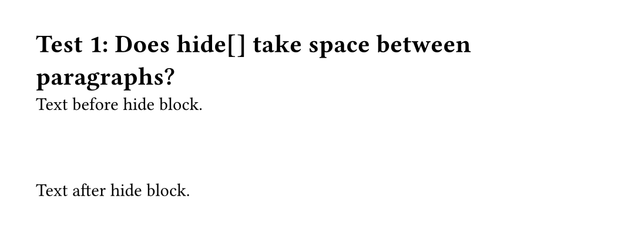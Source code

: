 #set page(height: auto, margin: 2em, width: 35em)

= Test 1: Does hide[] take space between paragraphs?

Text before hide block.
#hide[
  ```py
  def example():
      pass
  ```
]
Text after hide block.

#pagebreak()

= Test 2: What if we use place()?

Text before place.
#place(hide[
  ```py
  def example():
      pass
  ```
])
Text after place.

#pagebreak()

= Test 3: Using metadata (doesn't render at all)

#let test-state = state("test1", ())

Text before.

// Try using metadata to store the code without rendering
#metadata(
  ```py
  def example():
      pass
  ```
)

Text after metadata.

#pagebreak()

= Test 4: Show rule returns none explicitly

#let test-state2 = state("test2", ())

Text before.

{
  show raw.line: it => {
    test-state2.update(s => s + (it,))
    none
  }

  ```py
  def example():
      pass
  ```
}

Text after.

#context {
  [Collected #test-state2.get().len() lines]
}

#pagebreak()

= Test 5: Show rule returns empty array

#let test-state3 = state("test3", ())

Text before.

{
  show raw.line: it => {
    test-state3.update(s => s + (it,))
    []
  }

  ```py
  def example():
      pass
  ```
}

Text after.

#context {
  [Collected #test-state3.get().len() lines]
}
